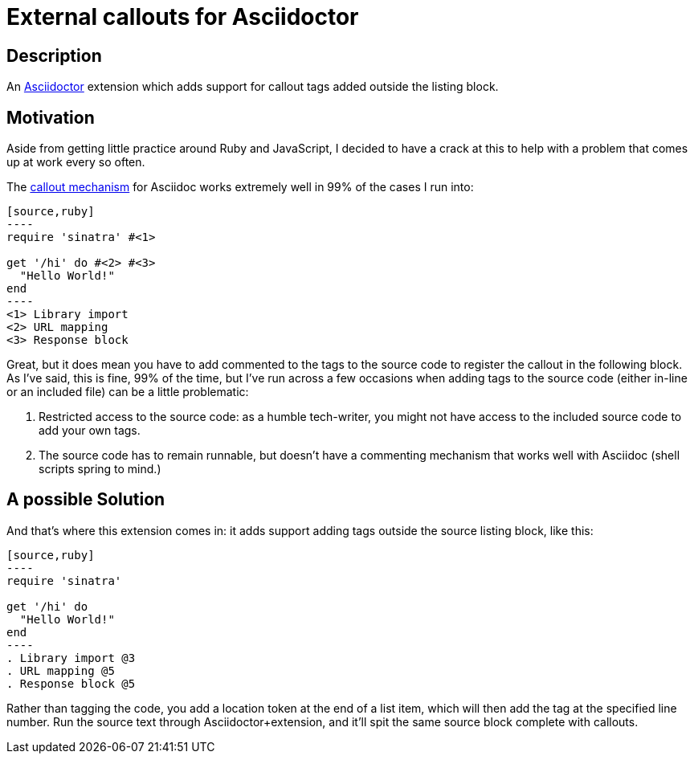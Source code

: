 = External callouts for Asciidoctor

== Description

An https://asciidoctor.org/[Asciidoctor] extension which adds support for callout tags added outside the listing block.

== Motivation

Aside from getting little practice around  Ruby and JavaScript, I decided to have a crack at this to help with a problem that comes up at work every so often.

The https://docs.asciidoctor.org/asciidoc/latest/verbatim/callouts/[callout mechanism] for Asciidoc works extremely well in 99% of the cases I run into:

[source, asciidoc, subs=-callouts]
-----
[source,ruby]
----
require 'sinatra' #<1>

get '/hi' do #<2> #<3>
  "Hello World!"
end
----
<1> Library import
<2> URL mapping
<3> Response block
-----

Great, but it does mean you have to add commented to the tags to the source code to register the callout in the following block. As I've said, this is fine, 99% of the time, but I've run across a few occasions when adding tags to the source code (either in-line or an included file) can be a little problematic:

. Restricted access to the source code: as a humble tech-writer, you might not have access to the included source code to add your own tags.
. The source code has to remain runnable, but doesn't have a commenting mechanism that works well with Asciidoc (shell scripts spring to mind.)

== A possible Solution
And that's where this extension comes in: it adds support adding tags outside the source listing block, like this:

[source, asciidoc, subs=-callouts]
-----
[source,ruby]
----
require 'sinatra'

get '/hi' do
  "Hello World!"
end
----
. Library import @3
. URL mapping @5
. Response block @5
-----

Rather than tagging the code, you add a location token at the end of a list item, which will then add the tag at the specified line number. Run the source text through Asciidoctor{plus}extension, and it'll spit the same source block complete with callouts.




